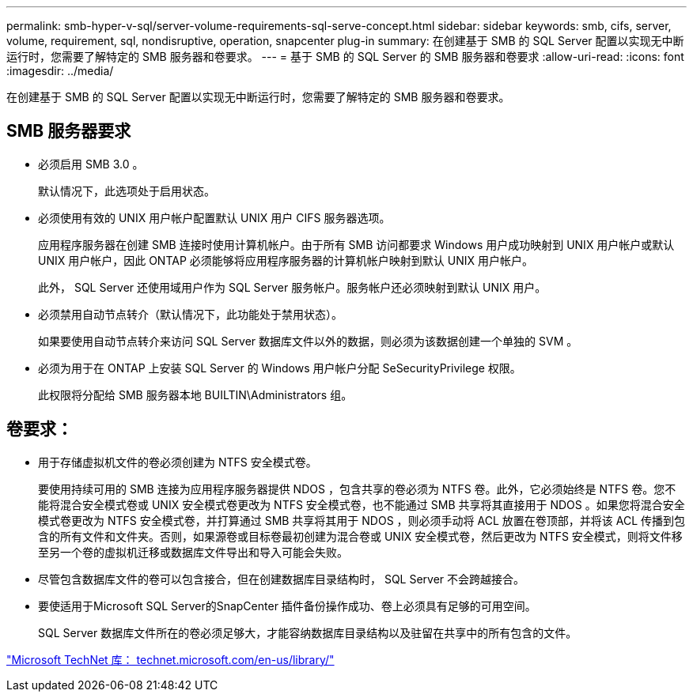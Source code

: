 ---
permalink: smb-hyper-v-sql/server-volume-requirements-sql-serve-concept.html 
sidebar: sidebar 
keywords: smb, cifs, server, volume, requirement, sql, nondisruptive, operation, snapcenter plug-in 
summary: 在创建基于 SMB 的 SQL Server 配置以实现无中断运行时，您需要了解特定的 SMB 服务器和卷要求。 
---
= 基于 SMB 的 SQL Server 的 SMB 服务器和卷要求
:allow-uri-read: 
:icons: font
:imagesdir: ../media/


[role="lead"]
在创建基于 SMB 的 SQL Server 配置以实现无中断运行时，您需要了解特定的 SMB 服务器和卷要求。



== SMB 服务器要求

* 必须启用 SMB 3.0 。
+
默认情况下，此选项处于启用状态。

* 必须使用有效的 UNIX 用户帐户配置默认 UNIX 用户 CIFS 服务器选项。
+
应用程序服务器在创建 SMB 连接时使用计算机帐户。由于所有 SMB 访问都要求 Windows 用户成功映射到 UNIX 用户帐户或默认 UNIX 用户帐户，因此 ONTAP 必须能够将应用程序服务器的计算机帐户映射到默认 UNIX 用户帐户。

+
此外， SQL Server 还使用域用户作为 SQL Server 服务帐户。服务帐户还必须映射到默认 UNIX 用户。

* 必须禁用自动节点转介（默认情况下，此功能处于禁用状态）。
+
如果要使用自动节点转介来访问 SQL Server 数据库文件以外的数据，则必须为该数据创建一个单独的 SVM 。

* 必须为用于在 ONTAP 上安装 SQL Server 的 Windows 用户帐户分配 SeSecurityPrivilege 权限。
+
此权限将分配给 SMB 服务器本地 BUILTIN\Administrators 组。





== 卷要求：

* 用于存储虚拟机文件的卷必须创建为 NTFS 安全模式卷。
+
要使用持续可用的 SMB 连接为应用程序服务器提供 NDOS ，包含共享的卷必须为 NTFS 卷。此外，它必须始终是 NTFS 卷。您不能将混合安全模式卷或 UNIX 安全模式卷更改为 NTFS 安全模式卷，也不能通过 SMB 共享将其直接用于 NDOS 。如果您将混合安全模式卷更改为 NTFS 安全模式卷，并打算通过 SMB 共享将其用于 NDOS ，则必须手动将 ACL 放置在卷顶部，并将该 ACL 传播到包含的所有文件和文件夹。否则，如果源卷或目标卷最初创建为混合卷或 UNIX 安全模式卷，然后更改为 NTFS 安全模式，则将文件移至另一个卷的虚拟机迁移或数据库文件导出和导入可能会失败。

* 尽管包含数据库文件的卷可以包含接合，但在创建数据库目录结构时， SQL Server 不会跨越接合。
* 要使适用于Microsoft SQL Server的SnapCenter 插件备份操作成功、卷上必须具有足够的可用空间。
+
SQL Server 数据库文件所在的卷必须足够大，才能容纳数据库目录结构以及驻留在共享中的所有包含的文件。



http://technet.microsoft.com/en-us/library/["Microsoft TechNet 库： technet.microsoft.com/en-us/library/"]
